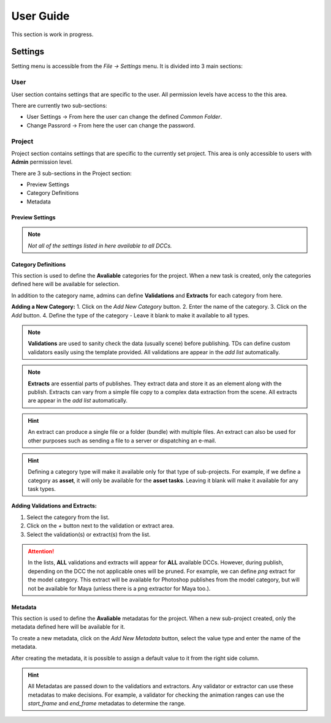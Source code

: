 

User Guide
==========

This section is work in progress.

.. _settings:

Settings
********

Setting menu is accessible from the `File -> Settings` menu. It is divided into 3 main sections:
  
User
----

User section contains settings that are specific to the user.
All permission levels have access to the this area.

There are currently two sub-sections:

- User Settings -> From here the user can change the defined `Common Folder`.
- Change Passrord -> From here the user can change the password.

Project
-------

Project section contains settings that are specific to the currently set project.
This area is only accessible to users with **Admin** permission level.

There are 3 sub-sections in the Project section:

- Preview Settings
- Category Definitions
- Metadata

Preview Settings
~~~~~~~~~~~~~~~~

.. image:: images/settings_preview.gif

.. note:: 
    *Not all of the settings listed in here available to all DCCs.*

.. _category_definitions:

Category Definitions
~~~~~~~~~~~~~~~~~~~~

This section is used to define the **Avaliable** categories for the project.
When a new task is created, only the categories defined here will be available for selection.

In addition to the category name, admins can define **Validations** and **Extracts** for each category from here.

**Adding a New Category:**
1. Click on the `Add New Category` button.
2. Enter the name of the category.
3. Click on the `Add` button.
4. Define the type of the category - Leave it blank to make it available to all types.

.. note::

    **Validations** are used to sanity check the data (usually scene) before publishing. TDs can define custom validators easily using the template provided. All validations are appear in the *add list* automatically.

.. note:: 

    **Extracts** are essential parts of publishes. They extract data and store it as an element along with the publish. Extracts can vary from a simple file copy to a complex data extraction from the scene. All extracts are appear in the *add list* automatically.

.. hint:: 

    An extract can produce a single file or a folder (bundle) with multiple files. An extract can also be used for other purposes such as sending a file to a server or dispatching an e-mail.

.. hint:: 

    Defining a category type will make it available only for that type of sub-projects. 
    For example, if we define a category as **asset**, it will only be available for the **asset tasks**.
    Leaving it blank will make it available for any task types.

**Adding Validations and Extracts:**

1. Select the category from the list.
2. Click on the `+` button next to the validation or extract area.
3. Select the validation(s) or extract(s) from the list.

.. image:: images/settings_category_definitions.gif



.. attention::

    In the lists, **ALL** validations and extracts will appear for **ALL** available DCCs. However, during publish, depending on the DCC the not applicable ones will be pruned.
    For example, we can define *png* extract for the model category. This extract will be available for Photoshop publishes from the model category, but will not be available for Maya (unless there is a png extractor for Maya too.).

.. _metadata:

Metadata
~~~~~~~~

This section is used to define the **Avaliable** metadatas for the project.
When a new sub-project created, only the metadata defined here will be available for it.

To create a new metadata, click on the `Add New Metadata` button, select the value type
and enter the name of the metadata.

After creating the metadata, it is possible to assign a default value to it from the right side column.

.. hint:: 

    All Metadatas are passed down to the validatiors and extractors. 
    Any validator or extractor can use these metadatas to make decisions. For example, a validator
    for checking the animation ranges can use the `start_frame` and `end_frame` metadatas to determine the range.

.. image:: images/settings_metadata.gif